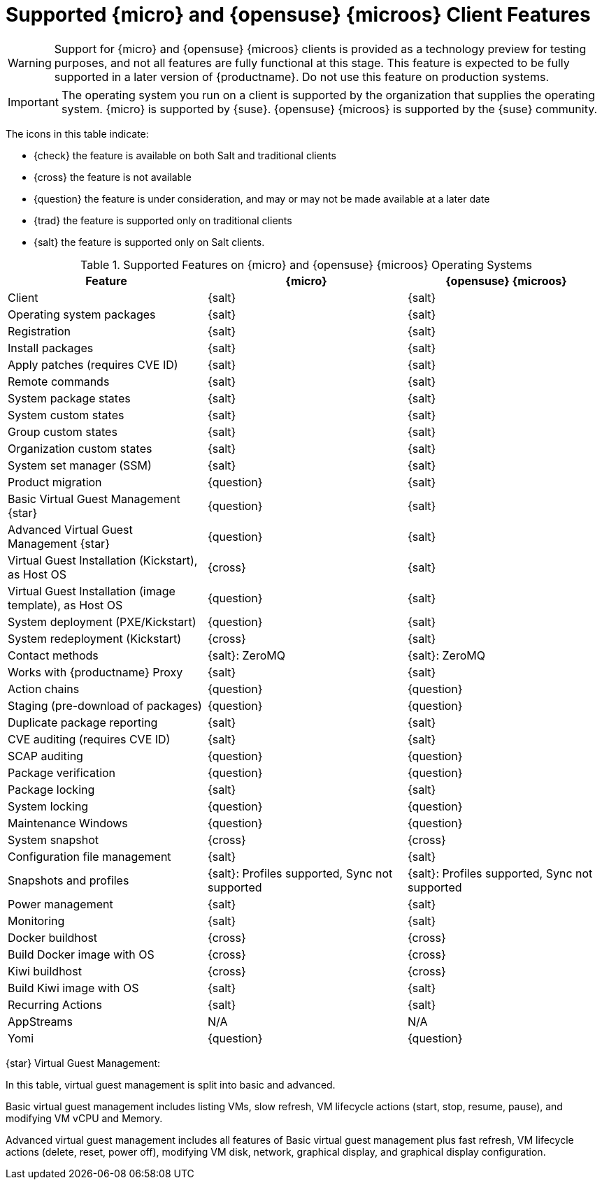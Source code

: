 [[supported-features-sle-micro]]
= Supported {micro} and {opensuse}{nbsp}{microos} Client Features

[WARNING]
====
Support for {micro} and {opensuse}{nbsp}{microos} clients is provided as a technology preview for testing purposes, and not all features are fully functional at this stage.
This feature is expected to be fully supported in a later version of {productname}.
Do not use this feature on production systems.
====

[IMPORTANT]
====
The operating system you run on a client is supported by the organization that supplies the operating system.
{micro} is supported by {suse}.
{opensuse}{nbsp}{microos} is supported by the {suse} community.
====


The icons in this table indicate:

* {check} the feature is available on both Salt and traditional clients
* {cross} the feature is not available
* {question} the feature is under consideration, and may or may not be made available at a later date
* {trad} the feature is supported only on traditional clients
* {salt} the feature is supported only on Salt clients.


[cols="1,1,1", options="header"]
.Supported Features on {micro} and {opensuse}{nbsp}{microos} Operating Systems
|===

| Feature
| {micro} 
| {opensuse}{nbsp}{microos}

| Client
| {salt}
| {salt}

| Operating system packages
| {salt}
| {salt}

| Registration
| {salt}
| {salt}

| Install packages
| {salt}
| {salt}

| Apply patches (requires CVE ID)
| {salt}
| {salt}

| Remote commands
| {salt}
| {salt}

| System package states
| {salt}
| {salt}

| System custom states
| {salt}
| {salt}

| Group custom states
| {salt}
| {salt}

| Organization custom states
| {salt}
| {salt}

| System set manager (SSM)
| {salt}
| {salt}

| Product migration
| {question}
| {salt}

| Basic Virtual Guest Management {star}
| {question}
| {salt}

| Advanced Virtual Guest Management {star}
| {question}
| {salt}

| Virtual Guest Installation (Kickstart), as Host OS
| {cross}
| {salt}

| Virtual Guest Installation (image template), as Host OS
| {question}
| {salt}

| System deployment (PXE/Kickstart)
| {question}
| {salt}

| System redeployment (Kickstart)
| {cross}
| {salt}

| Contact methods
| {salt}: ZeroMQ
| {salt}: ZeroMQ

| Works with {productname} Proxy
| {salt}
| {salt}

| Action chains
| {question}
| {question}

| Staging (pre-download of packages)
| {question}
| {question}

| Duplicate package reporting
| {salt}
| {salt}

| CVE auditing (requires CVE ID)
| {salt}
| {salt}

| SCAP auditing
| {question}
| {question}

| Package verification
| {question}
| {question}

| Package locking
| {salt}
| {salt}

| System locking
| {question}
| {question}

| Maintenance Windows
| {question}
| {question}

| System snapshot
| {cross}
| {cross}

| Configuration file management
| {salt}
| {salt}

| Snapshots and profiles
| {salt}: Profiles supported, Sync not supported
| {salt}: Profiles supported, Sync not supported

| Power management
| {salt}
| {salt}

| Monitoring
| {salt}
| {salt}

| Docker buildhost
| {cross}
| {cross}

| Build Docker image with OS
| {cross}
| {cross}

| Kiwi buildhost
| {cross}
| {cross}

| Build Kiwi image with OS
| {salt}
| {salt}

| Recurring Actions
| {salt}
| {salt}

| AppStreams
| N/A
| N/A

| Yomi
| {question}
| {question}
|===

{star} Virtual Guest Management:

In this table, virtual guest management is split into basic and advanced.

Basic virtual guest management includes listing VMs, slow refresh, VM lifecycle actions (start, stop, resume, pause), and modifying VM vCPU and Memory.

Advanced virtual guest management includes all features of Basic virtual guest management plus fast refresh, VM lifecycle actions (delete, reset, power off), modifying VM disk, network, graphical display, and graphical display configuration.
